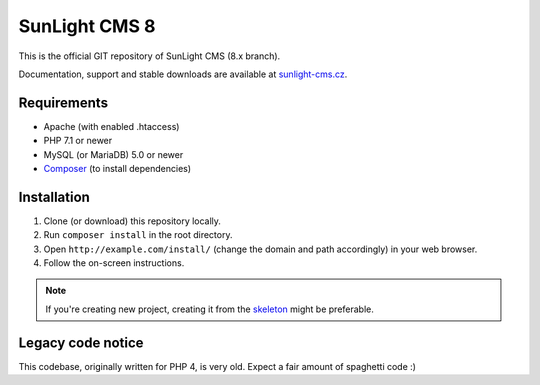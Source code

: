SunLight CMS 8
==============

This is the official GIT repository of SunLight CMS (8.x branch).

Documentation, support and stable downloads are available at `sunlight-cms.cz <https://sunlight-cms.cz/>`_.


Requirements
************

- Apache (with enabled .htaccess)
- PHP 7.1 or newer
- MySQL (or MariaDB) 5.0 or newer
- `Composer <https://getcomposer.org/>`_ (to install dependencies)


Installation
************

1. Clone (or download) this repository locally.
2. Run ``composer install`` in the root directory.
3. Open ``http://example.com/install/`` (change the domain and path accordingly) in your web browser.
4. Follow the on-screen instructions.

.. NOTE::

   If you're creating new project, creating it from the skeleton_ might be preferable.


Legacy code notice
******************

This codebase, originally written for PHP 4, is very old. Expect a fair amount of spaghetti code :)


.. _skeleton: https://github.com/sunlight-cms/skeleton

